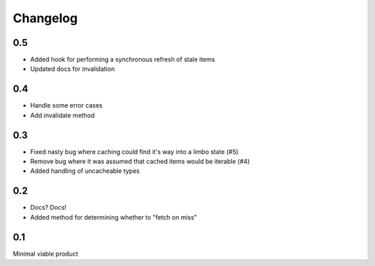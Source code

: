 =========
Changelog
=========

0.5
~~~
* Added hook for performing a synchronous refresh of stale items
* Updated docs for invalidation

0.4
~~~
* Handle some error cases
* Add invalidate method

0.3
~~~
* Fixed nasty bug where caching could find it's way into a limbo state (#5)
* Remove bug where it was assumed that cached items would be iterable (#4)
* Added handling of uncacheable types

0.2
~~~
* Docs? Docs!
* Added method for determining whether to "fetch on miss"

0.1
~~~
Minimal viable product
